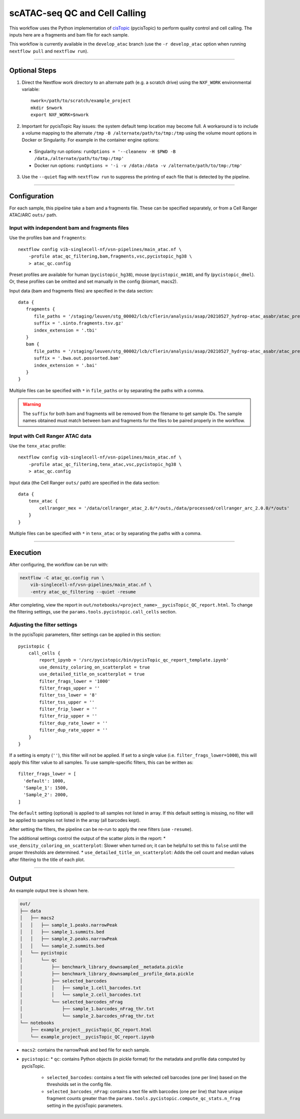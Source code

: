 scATAC-seq QC and Cell Calling
==============================

This workflow uses the Python implementation of `cisTopic <https://github.com/aertslab/cisTopic>`_ (pycisTopic) to perform quality control and cell calling.
The inputs here are a fragments and bam file for each sample.

This workflow is currently available in the ``develop_atac`` branch (use the ``-r develop_atac`` option when running ``nextflow pull`` and ``nextflow run``).

----

Optional Steps
**************

1. Direct the Nextflow work directory to an alternate path (e.g. a scratch drive) using the ``NXF_WORK`` environmental variable::

    nwork=/path/to/scratch/example_project
    mkdir $nwork
    export NXF_WORK=$nwork


2. Important for pycisTopic Ray issues: the system default temp location may become full.
   A workaround is to include a volume mapping to the alternate ``/tmp`` ``-B /alternate/path/to/tmp:/tmp`` using the volume mount options in Docker or Singularity.
   For example in the container engine options:
  - Singularity run options: ``runOptions = '--cleanenv -H $PWD -B /data,/alternate/path/to/tmp:/tmp'``
  - Docker run options: ``runOptions = '-i -v /data:/data -v /alternate/path/to/tmp:/tmp'``


3. Use the ``--quiet`` flag with ``nextflow run`` to suppress the printing of each file that is detected by the pipeline.

----

Configuration
*************

For each sample, this pipeline take a bam and a fragments file.
These can be specified separately, or from a Cell Ranger ATAC/ARC ``outs/`` path.

Input with independent bam and fragments files
----------------------------------------------

Use the profiles ``bam`` and ``fragments``::

    nextflow config vib-singlecell-nf/vsn-pipelines/main_atac.nf \
        -profile atac_qc_filtering,bam,fragments,vsc,pycistopic_hg38 \
        > atac_qc.config

Preset profiles are available for human (``pycistopic_hg38``), mouse (``pycistopic_mm10``), and fly (``pycistopic_dmel``).
Or, these profiles can be omitted and set manually in the config (biomart, macs2).


Input data (bam and fragments files) are specified in the data section::

    data {
       fragments {
          file_paths = '/staging/leuven/stg_00002/lcb/cflerin/analysis/asap/20210527_hydrop-atac_asabr/atac_preprocess/out_run1/data/fragments/ASA__*tsv.gz'
          suffix = '.sinto.fragments.tsv.gz'
          index_extension = '.tbi'
       }
       bam {
          file_paths = '/staging/leuven/stg_00002/lcb/cflerin/analysis/asap/20210527_hydrop-atac_asabr/atac_preprocess/out_run1/data/bam/ASA*bam'
          suffix = '.bwa.out.possorted.bam'
          index_extension = '.bai'
       }
    }


Multiple files can be specified with ``*`` in ``file_paths`` or by separating the paths with a comma.

.. warning::

    The ``suffix`` for both bam and fragments will be removed from the filename to get sample IDs.
    The sample names obtained must match between bam and fragments for the files to be paired properly in the workflow.


Input with Cell Ranger ATAC data
--------------------------------

Use the ``tenx_atac`` profile::

    nextflow config vib-singlecell-nf/vsn-pipelines/main_atac.nf \
        -profile atac_qc_filtering,tenx_atac,vsc,pycistopic_hg38 \
        > atac_qc.config

Input data (the Cell Ranger ``outs/`` path) are specified in the data section::

    data {
        tenx_atac {
            cellranger_mex = '/data/cellranger_atac_2.0/*/outs,/data/processed/cellranger_arc_2.0.0/*/outs'
        }
    }

Multiple files can be specified with ``*`` in ``tenx_atac`` or by separating the paths with a comma.

----

Execution
*********

After configuring, the workflow can be run with:

.. code:: bash

    nextflow -C atac_qc.config run \
        vib-singlecell-nf/vsn-pipelines/main_atac.nf \
        -entry atac_qc_filtering --quiet -resume

After completing, view the report in ``out/notebooks/<project_name>__pycisTopic_QC_report.html``. To change the filtering settings, use the ``params.tools.pycistopic.call_cells`` section.

Adjusting the filter settings
-----------------------------

In the pycisTopic parameters, filter settings can be applied in this section::

    pycistopic {
        call_cells {
            report_ipynb = '/src/pycistopic/bin/pycisTopic_qc_report_template.ipynb'
            use_density_coloring_on_scatterplot = true
            use_detailed_title_on_scatterplot = true
            filter_frags_lower = '1000'
            filter_frags_upper = ''
            filter_tss_lower = '8'
            filter_tss_upper = ''
            filter_frip_lower = ''
            filter_frip_upper = ''
            filter_dup_rate_lower = ''
            filter_dup_rate_upper = ''
        }
    }

If a setting is empty (``''``), this filter will not be applied.
If set to a single value (i.e. ``filter_frags_lower=1000``), this will apply this filter value to all samples.
To use sample-specific filters, this can be written as::

    filter_frags_lower = [
      'default': 1000,
      'Sample_1': 1500,
      'Sample_2': 2000,
    ]

The ``default`` setting (optional) is applied to all samples not listed in array.
If this default setting is missing, no filter will be applied to samples not listed in the array (all barcodes kept).

After setting the filters, the pipeline can be re-run to apply the new filters (use ``-resume``).

The additional settings control the output of the scatter plots in the report:
* ``use_density_coloring_on_scatterplot``: Slower when turned on; it can be helpful to set this to ``false`` until the proper thresholds are determined.
* ``use_detailed_title_on_scatterplot``: Adds the cell count and median values after filtering to the title of each plot.

----

Output
******

An example output tree is shown here.

.. code:: bash

    out/
    ├── data
    │   ├── macs2
    │   │   ├── sample_1.peaks.narrowPeak
    │   │   ├── sample_1.summits.bed
    │   │   ├── sample_2.peaks.narrowPeak
    │   │   └── sample_2.summits.bed
    │   └── pycistopic
    │       └── qc
    │           ├── benchmark_library_downsampled__metadata.pickle
    │           ├── benchmark_library_downsampled__profile_data.pickle
    │           ├── selected_barcodes
    │           │   ├── sample_1.cell_barcodes.txt
    │           │   └── sample_2.cell_barcodes.txt
    │           └── selected_barcodes_nFrag
    │               ├── sample_1.barcodes_nFrag_thr.txt
    │               └── sample_2.barcodes_nFrag_thr.txt
    └── notebooks
        ├── example_project__pycisTopic_QC_report.html
        └── example_project__pycisTopic_QC_report.ipynb


* ``macs2``: contains the narrowPeak and bed file for each sample.
* ``pycistopic``:
  * ``qc``: contains Python objects (in pickle format) for the metadata and profile data computed by pycisTopic.
    * ``selected_barcodes``: contains a text file with selected cell barcodes (one per line) based on the thresholds set in the config file.
    * ``selected_barcodes_nFrag``: contains a text file with barcodes (one per line) that have unique fragment counts greater than the ``params.tools.pycistopic.compute_qc_stats.n_frag`` setting in the pycisTopic parameters.

